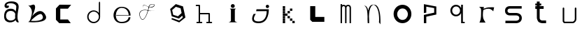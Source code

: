 SplineFontDB: 3.2
FontName: Untitled1
FullName: Untitled1
FamilyName: Untitled1
Weight: Regular
Copyright: Copyright (c) 2023, adsla
UComments: "2023-4-9: Created with FontForge (http://fontforge.org)"
Version: 001.000
ItalicAngle: 0
UnderlinePosition: -100
UnderlineWidth: 50
Ascent: 800
Descent: 200
InvalidEm: 0
LayerCount: 2
Layer: 0 0 "Back" 1
Layer: 1 0 "Fore" 0
XUID: [1021 66 -1298210728 31895]
StyleMap: 0x0000
FSType: 0
OS2Version: 0
OS2_WeightWidthSlopeOnly: 0
OS2_UseTypoMetrics: 1
CreationTime: 1681056183
ModificationTime: 1682597359
OS2TypoAscent: 0
OS2TypoAOffset: 1
OS2TypoDescent: 0
OS2TypoDOffset: 1
OS2TypoLinegap: 90
OS2WinAscent: 0
OS2WinAOffset: 1
OS2WinDescent: 0
OS2WinDOffset: 1
HheadAscent: 0
HheadAOffset: 1
HheadDescent: 0
HheadDOffset: 1
OS2Vendor: 'PfEd'
DEI: 91125
Encoding: ISO8859-1
UnicodeInterp: none
NameList: AGL For New Fonts
DisplaySize: -48
AntiAlias: 1
FitToEm: 0
WinInfo: 19 19 13
BeginChars: 256 21

StartChar: a
Encoding: 97 97 0
Width: 850
Flags: W
HStem: 431.513 81.1045<292.379 470.333>
VStem: 147.525 66.2539<159.166 345.939>
LayerCount: 2
Fore
SplineSet
213.779296875 246.458984375 m 0
 213.779296875 168.780273438 262.84375 76.8603515625 379.415039062 79.6806640625 c 0
 521.0625 83.107421875 542.765625 169.923828125 542.765625 169.923828125 c 0
 537.053710938 228.180664062 540.48046875 261.30859375 545.05078125 324.135742188 c 1
 545.05078125 324.135742188 511.922851562 431.512695312 383.984375 431.512695312 c 0
 245.764648438 431.512695312 213.779296875 328.704101562 213.779296875 246.458984375 c 0
  Spiro
    213.78 246.459 o
    230.783 168.145 o
    284.737 104.356 o
    379.415 79.6804 o
    484.647 104.56 o
    531.918 147.328 o
    542.766 169.923 o
    539.804 221.787 o
    541.161 269.227 o
    545.05 324.136 v
    531.752 351.926 o
    482.532 403.722 o
    383.985 431.512 o
    278.502 401.867 o
    227.162 330.907 o
    0 0 z
  EndSpiro
389.696289062 512.6171875 m 0
 526.7734375 512.6171875 559.900390625 407.524414062 559.900390625 407.524414062 c 1
 559.900390625 407.524414062 577.893554688 491.928710938 582.74609375 583.440429688 c 0
 590.743164062 734.225585938 237.767578125 754.787109375 237.767578125 642.83984375 c 0
 237.767578125 589.15234375 318.873046875 672.541015625 318.873046875 592.579101562 c 16
 318.873046875 512.6171875 167.495117188 516.182617188 162.375976562 606.287109375 c 0
 156.6640625 706.810546875 241.1953125 779.91796875 412.541992188 779.91796875 c 0
 583.889648438 779.91796875 693.55078125 706.810546875 662.708007812 524.040039062 c 0
 637.3828125 373.959960938 616.739257812 271.293945312 628.439453125 145.934570312 c 0
 636.435546875 60.2607421875 701.546875 10 649 10 c 0
 578.158203125 10 556.50390625 97.751953125 556.473632812 97.9580078125 c 1
 497.073242188 -10.5615234375 156.627929688 -61.818359375 147.525390625 219.04296875 c 0
 139.529296875 465.782226562 280.033203125 512.6171875 389.696289062 512.6171875 c 0
  Spiro
    389.696 512.617 o
    494.671 485.418 o
    546.265 434.724 o
    559.9 407.524 v
    564.736 432.748 o
    574.677 497.239 o
    582.746 583.441 o
    497.015 690.669 o
    328.828 710.679 o
    237.768 642.84 o
    258.759 623.713 o
    297.882 629.213 o
    318.873 592.579 o
    279.505 540.595 o
    205.155 544.95 o
    162.376 606.287 o
    186.564 695.902 o
    270.374 757.285 o
    412.542 779.918 o
    560.287 754.247 o
    649.689 671.496 o
    662.708 524.04 o
    639.987 387.294 o
    626.489 266.208 o
    628.439 145.934 o
    648.974 72.6753 o
    668.807 26.1716 o
    649 9.99966 o
    593.574 32.7189 o
    564.715 75.1015 o
    556.473 97.9579 v
    426.251 18.7456 o
    244.233 38.7978 o
    147.526 219.043 o
    182.316 404.686 o
    276.506 491.384 o
    0 0 z
  EndSpiro
EndSplineSet
Validated: 33
EndChar

StartChar: b
Encoding: 98 98 1
Width: 1000
LayerCount: 2
Fore
SplineSet
257 68 m 1
 250.513671875 68.73828125 571 404 649 286 c 0
 828.170898438 14.947265625 260.213867188 52.1923828125 257 68 c 1
155 632 m 9
 155 632 329 516 285 304 c 0
 241 92 205.952148438 34.5498046875 161 24 c 0
 108.5390625 11.6884765625 958.556640625 -65.71484375 773 278 c 0
 588.059570312 620.57421875 295 238 281 202 c 8
 267 166 443 504 399 614 c 0
 355 724 259 584 155 632 c 9
EndSplineSet
Validated: 37
EndChar

StartChar: c
Encoding: 99 99 2
Width: 1000
HStem: 6 136<304 578>
LayerCount: 2
Fore
SplineSet
149 545 m 1
 149 132 l 1
 149 132 268 6 270 6 c 0
 272 6 680 8 680 8 c 1
 578 142 l 1
 304 142 l 1
 305 538 l 1
 577 538 l 1
 694 682 l 1
 277 684 l 1
 149 545 l 1
EndSplineSet
Validated: 9
EndChar

StartChar: d
Encoding: 100 100 3
Width: 1000
Flags: W
HStem: 7.51953 49.25<414.302 582.568> 423.9 44.7715<414.302 583.716>
VStem: 266.739 49.249<155.082 323.348> 683.119 44.7725<156.721 323.948 376.143 770.356>
LayerCount: 2
Fore
SplineSet
315.98828125 240.334960938 m 0
 315.98828125 138.8515625 398.0703125 56.76953125 499.5546875 56.76953125 c 0
 601.037109375 56.76953125 683.119140625 138.8515625 683.119140625 240.334960938 c 0
 683.119140625 341.817382812 601.037109375 423.900390625 499.5546875 423.900390625 c 0
 398.0703125 423.900390625 315.98828125 341.817382812 315.98828125 240.334960938 c 0
266.739257812 238.095703125 m 0
 266.739257812 365.696289062 369.71484375 468.671875 497.315429688 468.671875 c 0
 573.087890625 468.671875 640.17578125 432.360351562 682.174804688 376.142578125 c 1
 682.174804688 471.310546875 683.119140625 667.169921875 683.119140625 735.07421875 c 4
 683.119140625 803 728.009765625 807 728.009765625 735.8203125 c 4
 728.009765625 647.022460938 727.891601562 417.69140625 727.891601562 238.095703125 c 0
 727.891601562 110.49609375 624.916015625 7.51953125 497.315429688 7.51953125 c 0
 369.71484375 7.51953125 266.739257812 110.49609375 266.739257812 238.095703125 c 0
EndSplineSet
Validated: 33
EndChar

StartChar: e
Encoding: 101 101 4
Width: 1000
HStem: 10 48<396.359 626.994> 264 20<309 750> 526 38<424.728 598.958>
LayerCount: 2
Fore
SplineSet
309 284 m 1
 750 284 l 25
 750 284 746 526 496 526 c 8
 246 526 201 58 489 58 c 0
 741 58 744 212 744 212 c 1
 810 213 l 25
 810 213 825 10 497 10 c 0
 93 10 130 564 492 564 c 0
 841 564 815 268 815 268 c 1
 307 264 l 1
 309 284 l 1
EndSplineSet
Validated: 33
EndChar

StartChar: f
Encoding: 102 102 5
Width: 1000
Flags: H
LayerCount: 2
Fore
SplineSet
676 452 m 9
 676 452 558 393 418 437 c 0
 278 481 76 419 168 199 c 0
 260 -21 390.6796875 234.478515625 451 521 c 0
 471 616 472.301757812 670.005859375 619 673 c 0
 766 676 616.3234451 462.72982215 424 581 c 0
 188.716796875 725.688476562 277 504 277 504 c 1
 277 504 178.230658901 741.290344458 418 592 c 0
 577 493 749.951133353 666.714925769 619 663 c 0
 478 659 485.000058016 587.999986739 469 518 c 0
 403.184570312 230.05859375 260 -53 155 195 c 0
 50 443 287.44771445 490.209290273 421 450 c 0
 514 422 589 414 676 452 c 9
EndSplineSet
EndChar

StartChar: g
Encoding: 103 103 6
Width: 1000
Flags: H
LayerCount: 2
Fore
SplineSet
303 457 m 1
 339.869140625 283.141601562 l 1
 508.869140625 228.141601562 l 1
 641 347 l 1
 604.131835938 520.858398438 l 1
 435.131835938 575.858398438 l 1
 303 457 l 1
294 165 m 1
 294 165 553.5 73 555.5 73 c 0
 557.5 73 682 179 682 179 c 1
 665.072265625 251.658203125 l 1
 545.5078125 144.130859375 l 1
 287.5078125 228.130859375 l 1
 231.25390625 493.565429688 l 1
 433 675 l 1
 691 591 l 1
 747.25390625 325.565429688 l 1
 748 326 777 183 777 183 c 1
 555.5 4 l 1
 276 118 l 1
 294 165 l 1
EndSplineSet
EndChar

StartChar: h
Encoding: 104 104 7
Width: 1000
Flags: HW
LayerCount: 2
Fore
SplineSet
299.995117188 360.995117188 m 5
 627 360.995117188 l 6
 633.399414062 360.995117188 639.799804688 358.555664062 644.677734375 353.677734375 c 4
 649.555664062 348.799804688 651.995117188 342.399414062 651.995117188 336 c 6
 651.995117188 54.9951171875 l 1
 708 54.9951171875 l 2
 714.399414062 54.9951171875 720.799804688 52.5556640625 725.677734375 47.677734375 c 0
 730.555664062 42.7998046875 732.995117188 36.3994140625 732.995117188 30 c 0
 732.995117188 23.6005859375 730.555664062 17.2001953125 725.677734375 12.322265625 c 0
 720.799804688 7.4443359375 714.399414062 5.0048828125 708 5.0048828125 c 2
 627 5.0048828125 l 1
 546 5.0048828125 l 2
 539.600585938 5.0048828125 533.200195312 7.4443359375 528.322265625 12.322265625 c 0
 523.444335938 17.2001953125 521.004882812 23.6005859375 521.004882812 30 c 0
 521.004882812 36.3994140625 523.444335938 42.7998046875 528.322265625 47.677734375 c 0
 533.200195312 52.5556640625 539.600585938 54.9951171875 546 54.9951171875 c 2
 602.004882812 54.9951171875 l 1
 602.004882812 311.004882812 l 5
 299.995117188 311.004882812 l 5
 299.995117188 54.9951171875 l 1
 356 54.9951171875 l 2
 362.399414062 54.9951171875 368.799804688 52.5556640625 373.677734375 47.677734375 c 0
 378.555664062 42.7998046875 380.995117188 36.3994140625 380.995117188 30 c 0
 380.995117188 23.6005859375 378.555664062 17.2001953125 373.677734375 12.322265625 c 0
 368.799804688 7.4443359375 362.399414062 5.0048828125 356 5.0048828125 c 2
 275 5.0048828125 l 1
 194 5.0048828125 l 2
 187.600585938 5.0048828125 181.200195312 7.4443359375 176.322265625 12.322265625 c 0
 171.444335938 17.2001953125 169.004882812 23.6005859375 169.004882812 30 c 0
 169.004882812 36.3994140625 171.444335938 42.7998046875 176.322265625 47.677734375 c 0
 181.200195312 52.5556640625 187.600585938 54.9951171875 194 54.9951171875 c 2
 250.004882812 54.9951171875 l 1
 250.004882812 591.004882812 l 5
 169 591.004882812 l 6
 162.600585938 591.004882812 156.200195312 593.444335938 151.322265625 598.322265625 c 4
 146.444335938 603.200195312 144.004882812 609.600585938 144.004882812 616 c 4
 144.004882812 622.399414062 146.444335938 628.799804688 151.322265625 633.677734375 c 4
 156.200195312 638.555664062 162.600585938 640.995117188 169 640.995117188 c 6
 275 640.995117188 l 6
 281.399414062 640.995117188 287.799804688 638.555664062 292.677734375 633.677734375 c 4
 297.555664062 628.799804688 299.995117188 622.399414062 299.995117188 616 c 6
 299.995117188 360.995117188 l 5
EndSplineSet
EndChar

StartChar: i
Encoding: 105 105 8
Width: 1000
Flags: H
LayerCount: 2
Fore
SplineSet
584 501 m 5
 362 501 l 25
 362 501 403 474 403 449 c 27
 403 298 403 215 403 63 c 0
 403 20.2451171875 316 -1 316 -1 c 0
 641 -1 l 0
 641 -1 543 14.7294921875 543 63 c 0
 543 213 543 298 543 449 c 27
 543 474 584 501 584 501 c 5
400 597 m 0
 400 636 431 667 470 667 c 0
 509 667 540 636 540 597 c 0
 540 558 509 527 470 527 c 0
 431 527 400 558 400 597 c 0
EndSplineSet
EndChar

StartChar: j
Encoding: 106 106 9
Width: 997
Flags: HW
LayerCount: 2
Fore
SplineSet
648 583 m 0
 648 616 675 643 708 643 c 0
 741 643 768 616 768 583 c 0
 768 550 741 523 708 523 c 0
 675 523 648 550 648 583 c 0
318 482 m 25
 304 417 l 25
 680 419 l 25
 680 419 704 71 394 71 c 0
 84 71 294 325 294 325 c 25
 216 325 l 25
 216 325 8 7 396 7 c 0
 784 7 756 482 756 482 c 25
 318 482 l 25
EndSplineSet
EndChar

StartChar: k
Encoding: 107 107 10
Width: 1036
Flags: HW
LayerCount: 2
Fore
SplineSet
599 87 m 5
 683 87 l 5
 683 3 l 5
 599 3 l 5
 599 87 l 5
513 172 m 5
 597 172 l 5
 597 88 l 5
 513 88 l 5
 513 172 l 5
427 257 m 5
 511 257 l 5
 511 173 l 5
 427 173 l 5
 427 257 l 5
427 427 m 5
 512 427 l 5
 512 343 l 5
 427 343 l 5
 427 427 l 5
341 342 m 5
 426 342 l 5
 426 258 l 5
 341 258 l 5
 341 342 l 5
513 512 m 5
 597 512 l 5
 597 428 l 5
 513 428 l 5
 513 512 l 5
256 87 m 5
 340 87 l 5
 340 3 l 5
 256 3 l 5
 256 87 l 5
256 172 m 5
 340 172 l 5
 340 88 l 5
 256 88 l 5
 256 172 l 5
256 257 m 5
 340 257 l 5
 340 173 l 5
 256 173 l 5
 256 257 l 5
256 342 m 5
 340 342 l 5
 340 258 l 5
 256 258 l 5
 256 342 l 5
256 427 m 5
 340 427 l 5
 340 343 l 5
 256 343 l 5
 256 427 l 5
256 512 m 5
 340 512 l 5
 340 428 l 5
 256 428 l 5
 256 512 l 5
256 597 m 5
 340 597 l 5
 340 513 l 5
 256 513 l 5
 256 597 l 5
EndSplineSet
EndChar

StartChar: l
Encoding: 108 108 11
Width: 1000
Flags: H
LayerCount: 2
Fore
SplineSet
211 592 m 1
 393 592 l 1
 393 210 l 1
 717 210 l 1
 717 30 l 1
 285 30 l 1
 211 104 l 1
 211 592 l 1
EndSplineSet
EndChar

StartChar: m
Encoding: 109 109 12
Width: 1004
Flags: HW
LayerCount: 2
Fore
SplineSet
484.098632812 603.940429688 m 1
 500.817382812 624.887695312 527.26953125 639.995117188 564 639.995117188 c 0
 597.107421875 639.995117188 622.25 628.456054688 638.874023438 611.83203125 c 0
 657.487304688 593.217773438 668.995117188 563.350585938 668.995117188 538 c 2
 668.995117188 1 l 1
 619.004882812 1 l 1
 619.004882812 538 l 1
 619.004882812 538 618.565429688 561.428710938 603.518554688 576.4765625 c 0
 596.451171875 583.543945312 585.59375 590.004882812 564 590.004882812 c 0
 544.337890625 590.004882812 533.96875 583.963867188 526.71484375 576.708984375 c 0
 510.502929688 560.497070312 509.051757812 532.947265625 508.995117188 531.737304688 c 2
 508.995117188 1 l 1
 459.004882812 1 l 1
 459.004882812 532 l 1
 459.004882812 532 458.247070312 559.88671875 441.734375 576.3984375 c 0
 434.407226562 583.7265625 423.658203125 590.004882812 403 590.004882812 c 0
 385.748046875 590.004882812 376.059570312 584.512695312 368.655273438 577.109375 c 0
 351.095703125 559.548828125 348.2109375 527.10546875 347.995117188 524.348632812 c 2
 347.995117188 1 l 1
 298.004882812 1 l 1
 298.004882812 664 l 1
 347.995117188 664 l 1
 347.995117188 624.37109375 l 1
 362.639648438 633.90625 381.126953125 639.995117188 403 639.995117188 c 0
 440.33203125 639.995117188 467.150390625 625.025390625 484.098632812 603.940429688 c 1
EndSplineSet
EndChar

StartChar: n
Encoding: 110 110 13
Width: 1000
Flags: H
LayerCount: 2
Fore
SplineSet
475 680.5 m 4
 494.380859375 680.5 506.374023438 679.221679688 514.212890625 678.072265625 c 4
 530.783203125 675.640625 543.399414062 671.423828125 555.935546875 665.03125 c 4
 569.83984375 657.94140625 582.466796875 648.390625 594.104492188 636.7265625 c 4
 615.041992188 615.741210938 632.708984375 587.91796875 647.66015625 555.59375 c 4
 674.569335938 497.416015625 692.657226562 424.659179688 704.80078125 351.146484375 c 4
 726.659179688 218.826171875 722.250976562 43.05859375 722.250976562 -13.4365234375 c 4
 722.250976562 -31.005859375 722 -41.0068359375 722 -41.0068359375 c 6
 667 36 l 5
 667 36 673 53 674.250976562 104.556640625 c 4
 676.993164062 217.5546875 668.604492188 566.5546875 515.119140625 659.46875 c 5
 476.078125 675.069335938 l 5
 468.203125 673.709960938 456.758789062 670.342773438 447.259765625 665.692382812 c 4
 438.5625 661.434570312 430.286132812 655.997070312 422.521484375 649.534179688 c 4
 408.536132812 637.893554688 396.181640625 622.926757812 385.329101562 605.361328125 c 4
 333.807617188 521.96875 315.780273438 378.21484375 311.581054688 250.916015625 c 5
 317.356445312 168.931640625 318.481445312 94.1611328125 318.481445312 47.9736328125 c 4
 318.481445312 17.9462890625 318 -0.0048828125 318 -0.0068359375 c 6
 268.000976562 -0.0244140625 l 6
 268.000976562 -0.0185546875 260.50390625 79.4033203125 260.50390625 183.888671875 c 4
 260.50390625 184.28515625 263.166015625 227.779296875 261.565429688 250.47265625 c 4
 250.838867188 402.643554688 260 567 135 660 c 5
 214 618 l 5
 249.181640625 582.818359375 268.040039062 542.428710938 284.353515625 463.717773438 c 5
 295.631835938 517.885742188 312.135742188 567.977539062 335.42578125 605.673828125 c 4
 347.676757812 625.50390625 361.833007812 642.065429688 378.279296875 654.405273438 c 4
 392.5625 665.123046875 407.684570312 672.583007812 427.989257812 676.696289062 c 4
 437.102539062 678.54296875 448.473632812 680.5 475 680.5 c 4
EndSplineSet
EndChar

StartChar: o
Encoding: 111 111 14
Width: 1000
Flags: H
LayerCount: 2
Fore
SplineSet
320 316.799804688 m 0
 320 211.200195312 405.200195312 126 510.799804688 126 c 0
 616.400390625 126 701.599609375 211.200195312 701.599609375 316.799804688 c 0
 701.599609375 422.400390625 616.400390625 507.599609375 510.799804688 507.599609375 c 0
 405.200195312 507.599609375 320 422.400390625 320 316.799804688 c 0
192 324 m 0
 192 500 334 642 510 642 c 0
 686 642 828 500 828 324 c 0
 828 148 686 6 510 6 c 0
 334 6 192 148 192 324 c 0
EndSplineSet
EndChar

StartChar: p
Encoding: 112 112 15
Width: 1000
Flags: H
LayerCount: 2
Fore
SplineSet
274 6 m 25
 274 310 l 25
 642 392 l 25
 642 560 l 25
 360 612 l 25
 360 392 l 25
 274 376 l 25
 274 704 l 25
 719 618 l 25
 719 324 l 25
 360 244 l 25
 360 6 l 25
 274 6 l 25
EndSplineSet
EndChar

StartChar: q
Encoding: 113 113 16
Width: 1000
Flags: H
LayerCount: 2
Fore
SplineSet
220.1796875 452.139648438 m 0
 220.1796875 563.860351562 310.620117188 654.299804688 422.33984375 654.299804688 c 0
 503.724609375 654.299804688 573.815429688 606.306640625 605.879882812 537.055664062 c 1
 605.879882812 655.629882812 l 1
 668.389648438 655.629882812 l 1
 668.389648438 57.1298828125 l 1
 733.559570312 57.1298828125 l 1
 733.559570312 7.919921875 l 1
 659.080078125 7.919921875 l 1
 621.83984375 7.919921875 l 1
 605.879882812 7.919921875 l 1
 605.879882812 367.223632812 l 1
 573.815429688 297.97265625 503.724609375 249.98046875 422.33984375 249.98046875 c 0
 310.620117188 249.98046875 220.1796875 340.419921875 220.1796875 452.139648438 c 0
285.349609375 452.139648438 m 0
 285.349609375 373.669921875 347.860351562 311.16015625 426.330078125 311.16015625 c 0
 504.799804688 311.16015625 567.309570312 373.669921875 567.309570312 452.139648438 c 0
 567.309570312 530.610351562 504.799804688 593.120117188 426.330078125 593.120117188 c 0
 347.860351562 593.120117188 285.349609375 530.610351562 285.349609375 452.139648438 c 0
EndSplineSet
EndChar

StartChar: s
Encoding: 115 115 17
Width: 1000
Flags: H
LayerCount: 2
Fore
SplineSet
567.666015625 279.21484375 m 0
 561.94921875 279.21484375 563.3671875 279.008789062 560 279.008789062 c 2
 344.48046875 279.008789062 l 2
 339.4765625 279.008789062 318.418945312 279.387695312 291.526367188 286.778320312 c 0
 268.478515625 293.111328125 239.943359375 304.798828125 215.525390625 329.215820312 c 0
 190.26953125 354.47265625 173.008789062 391.997070312 173.008789062 439 c 0
 173.008789062 485.741210938 190.088867188 523.116210938 215.25390625 548.28125 c 0
 239.767578125 572.794921875 268.479492188 584.372070312 291.6328125 590.578125 c 0
 317.362304688 597.474609375 337.7734375 598 344.00390625 598 c 0
 344.5625 598 345.006835938 597.995117188 345.331054688 597.991210938 c 2
 769 597.991210938 l 1
 769 508.008789062 l 1
 345 508.008789062 l 2
 344.028320312 508.008789062 344.4609375 508.044921875 342.892578125 508.044921875 c 0
 339.458007812 508.044921875 329.786132812 507.625976562 315.041992188 503.674804688 c 0
 301.381835938 500.012695312 287.704101562 493.453125 278.893554688 484.641601562 c 0
 270.346679688 476.094726562 262.991210938 464.215820312 262.991210938 439 c 0
 262.991210938 413.659179688 270.428710938 401.592773438 279.165039062 392.85546875 c 0
 288.08984375 383.931640625 301.838867188 377.282226562 315.482421875 373.533203125 c 0
 330.452148438 369.419921875 343.922851562 369.002929688 345 368.991210938 c 2
 558.912109375 368.991210938 l 2
 560.415039062 369.055664062 563.016601562 369.139648438 566.546875 369.139648438 c 0
 578.580078125 369.139648438 601.41015625 368.161132812 628.362304688 362.08203125 c 0
 658.748046875 355.228515625 696.16015625 341.715820312 726.840820312 311.034179688 c 0
 755.154296875 282.721679688 773.991210938 241.174804688 773.991210938 189 c 0
 773.991210938 136.166992188 754.700195312 94.21484375 726.111328125 65.6259765625 c 0
 695.63671875 35.1513671875 658.668945312 21.2548828125 628.537109375 13.9912109375 c 0
 598.810546875 6.826171875 574.1484375 5.951171875 563.654296875 5.951171875 c 0
 561.66015625 5.951171875 560.177734375 5.982421875 559.26953125 6.0087890625 c 2
 188 6.0087890625 l 1
 188 95.9912109375 l 1
 560 95.9912109375 l 2
 562.201171875 95.9912109375 561.25390625 95.89453125 564.88671875 95.89453125 c 0
 571.329101562 95.89453125 586.815429688 96.5107421875 607.338867188 101.458007812 c 0
 628.013671875 106.44140625 648.983398438 115.77734375 662.471679688 129.265625 c 0
 674.579101562 141.374023438 684.008789062 157.881835938 684.008789062 189 c 0
 684.008789062 219.768554688 674.810546875 235.786132812 663.202148438 247.39453125 c 0
 650.018554688 260.578125 629.21484375 269.631835938 608.454101562 274.314453125 c 0
 589.688476562 278.546875 575.041992188 279.21484375 567.666015625 279.21484375 c 0
EndSplineSet
EndChar

StartChar: r
Encoding: 114 114 18
Width: 1000
Flags: H
LayerCount: 2
Fore
SplineSet
240 580 m 1
 420.1796875 573.700195312 l 1
 406.3203125 508.1796875 l 1
 406.3203125 508.1796875 495.267578125 548.428710938 577.6796875 559.83984375 c 0
 659.580078125 571.1796875 784.3203125 561.100585938 784.3203125 561.100585938 c 1
 752.8203125 413.6796875 l 1
 752.8203125 413.6796875 692.33984375 503.139648438 592.799804688 510.700195312 c 0
 494 518.204101562 398.759765625 460.299804688 398.759765625 460.299804688 c 1
 398.759765625 460.299804688 366 283.900390625 393.719726562 170.5 c 0
 410.345703125 102.484375 479.400390625 3 479.400390625 3 c 1
 257.639648438 3 l 1
 257.639648438 3 308.9609375 83.359375 314.33984375 213.33984375 c 0
 321.900390625 396.040039062 318.120117188 465.33984375 318.120117188 465.33984375 c 1
 318.120117188 465.33984375 319.379882812 505.66015625 294.1796875 537.16015625 c 0
 280.637695312 554.087890625 265.200195312 571.1796875 240 580 c 1
EndSplineSet
EndChar

StartChar: t
Encoding: 116 116 19
Width: 1000
Flags: H
LayerCount: 2
Fore
SplineSet
411.995117188 191 m 6
 411.995117188 190.416992188 411.979492188 190.447265625 411.979492188 189.73046875 c 4
 411.979492188 185.368164062 412.840820312 156.551757812 434.936523438 134.456054688 c 4
 448.10546875 121.287109375 470.206054688 108.995117188 512 108.995117188 c 6
 642 108.995117188 l 5
 642 9.0048828125 l 5
 512 9.0048828125 l 6
 459.6328125 9.0048828125 393.018554688 35.6640625 369.581054688 59.1005859375 c 4
 334.076171875 94.60546875 311.978515625 178.836914062 311.978515625 189.423828125 c 4
 311.978515625 190.33203125 311.994140625 190.993164062 312.004882812 191.379882812 c 6
 312.004882812 491.004882812 l 5
 257 491.004882812 l 5
 257 590.995117188 l 5
 312.004882812 590.995117188 l 5
 312.004882812 610.004882812 l 5
 257 610.004882812 l 5
 257 679.995117188 l 5
 312.004882812 679.995117188 l 5
 312.004882812 753 l 5
 411.995117188 753 l 5
 411.995117188 679.995117188 l 5
 468 679.995117188 l 5
 468 610.004882812 l 5
 411.995117188 610.004882812 l 5
 411.995117188 590.995117188 l 5
 554 590.995117188 l 5
 554 491.004882812 l 5
 411.995117188 491.004882812 l 5
 411.995117188 191 l 6
EndSplineSet
EndChar

StartChar: u
Encoding: 117 117 20
Width: 1000
Flags: HW
LayerCount: 2
Fore
SplineSet
235.193359375 528.900390625 m 2
 235.193359375 536.01953125 237.907226562 543.139648438 243.333984375 548.56640625 c 0
 248.759765625 553.993164062 255.880859375 556.70703125 263 556.70703125 c 0
 270.119140625 556.70703125 277.240234375 553.993164062 282.666015625 548.56640625 c 0
 288.092773438 543.139648438 290.806640625 536.01953125 290.806640625 528.900390625 c 2
 290.806640625 85.1953125 l 1
 307.180664062 62.7568359375 l 1
 596.014648438 62.7568359375 l 2
 603.493164062 65.2255859375 623.044921875 72.943359375 640.866210938 90.7646484375 c 0
 655.71484375 105.61328125 667.955078125 126.202148438 667.955078125 158.4375 c 2
 667.955078125 528.900390625 l 2
 667.955078125 536.01953125 670.668945312 543.139648438 676.095703125 548.56640625 c 0
 681.522460938 553.993164062 688.643554688 556.70703125 695.762695312 556.70703125 c 0
 702.881835938 556.70703125 710.001953125 553.993164062 715.428710938 548.56640625 c 0
 720.85546875 543.139648438 723.569335938 536.01953125 723.569335938 528.900390625 c 2
 723.569335938 158.4375 l 2
 723.569335938 110.157226562 703.453125 74.685546875 680.19921875 51.4326171875 c 0
 647.172851562 18.40625 609.5703125 8.6953125 607.306640625 8.08984375 c 2
 600.087890625 7.142578125 l 1
 293.037109375 7.142578125 l 1
 270.551757812 18.5751953125 l 1
 240.514648438 59.73828125 l 1
 235.193359375 76.1123046875 l 1
 235.193359375 528.900390625 l 2
EndSplineSet
EndChar
EndChars
EndSplineFont
